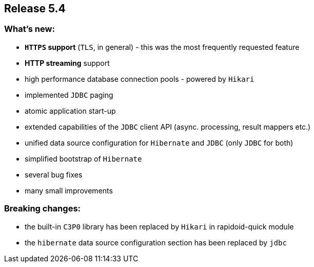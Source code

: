 == Release 5.4

=== What's new:

 - *`HTTPS` support* (`TLS`, in general) - this was the most frequently requested feature
 - *HTTP streaming* support
 - high performance database connection pools - powered by `Hikari`
 - implemented `JDBC` paging
 - atomic application start-up
 - extended capabilities of the `JDBC` client API (async. processing, result mappers etc.)
 - unified data source configuration for `Hibernate` and `JDBC` (only `JDBC` for both)
 - simplified bootstrap of `Hibernate`
 - several bug fixes
 - many small improvements

=== Breaking changes:

 - the built-in `C3P0` library has been replaced by `Hikari` in rapidoid-quick module
 - the `hibernate` data source configuration section has been replaced by `jdbc`
